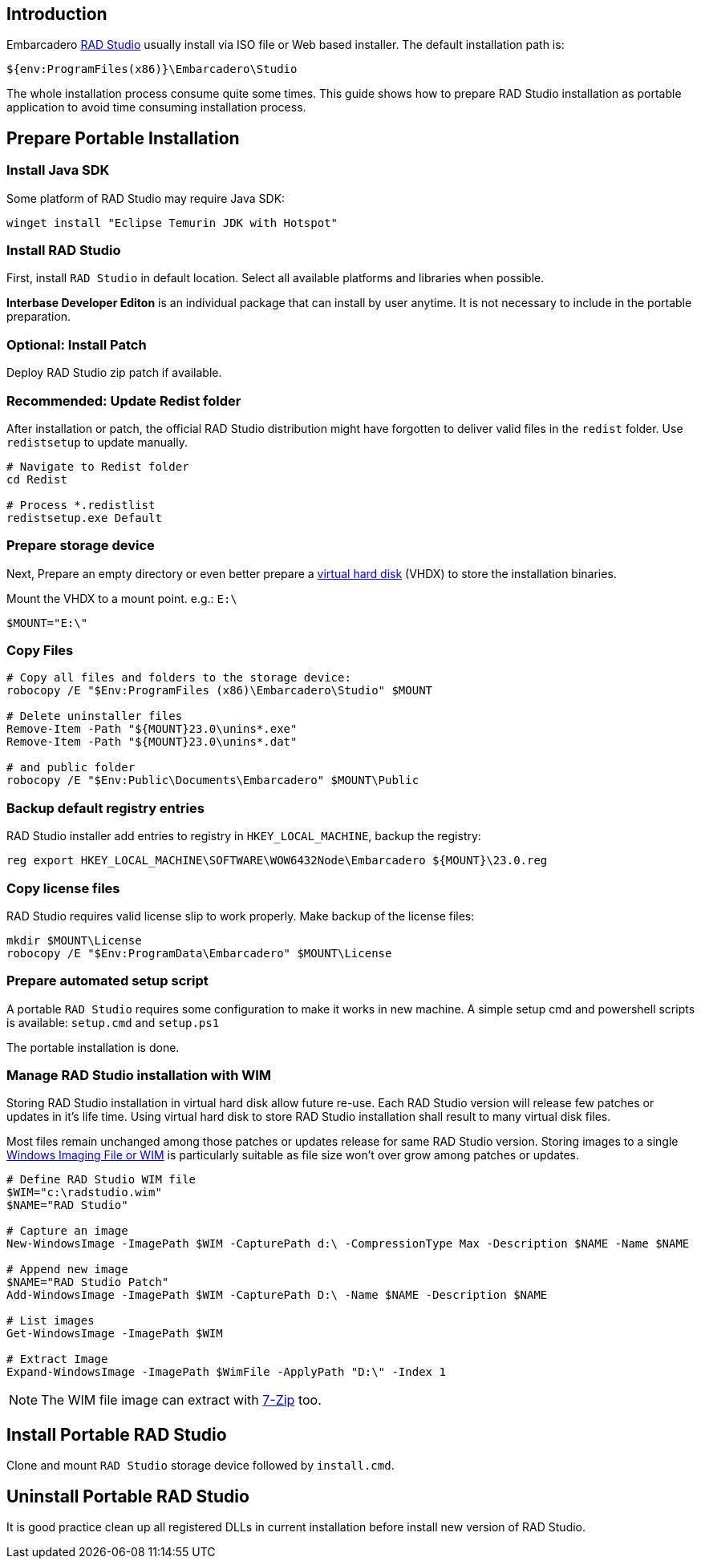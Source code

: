 :radversion: 23.0
:slash: \

== Introduction

Embarcadero https://www.embarcadero.com/products/rad-studio/[RAD Studio] usually install via ISO file or Web based installer.  The default installation path is:

 ${env:ProgramFiles(x86)}\Embarcadero\Studio

The whole installation process consume quite some times.  This guide shows how to prepare RAD Studio installation as portable application to avoid time consuming installation process.

== Prepare Portable Installation

=== Install Java SDK

Some platform of RAD Studio may require Java SDK:

 winget install "Eclipse Temurin JDK with Hotspot"

=== Install RAD Studio

First, install `RAD Studio` in default location.  Select all available platforms and libraries when possible.

**Interbase Developer Editon** is an individual package that can install by user anytime.  It is not necessary to include in the portable preparation.

=== Optional: Install Patch

Deploy RAD Studio zip patch if available.

=== Recommended: Update Redist folder

After installation or patch, the official RAD Studio distribution might have forgotten to deliver valid files in the `redist` folder.  Use `redistsetup` to update manually.

[source,powershell]
--
# Navigate to Redist folder
cd Redist

# Process *.redistlist
redistsetup.exe Default
--

=== Prepare storage device

Next, Prepare an empty directory or even better prepare a https://docs.microsoft.com/en-us/windows-server/storage/disk-management/manage-virtual-hard-disks[virtual hard disk] (VHDX) to store the installation binaries.

Mount the VHDX to a mount point. e.g.: `E:\`

[source,powershell]
----
$MOUNT="E:\"
----

=== Copy Files

[source,powershell, subs="attributes"]
----
# Copy all files and folders to the storage device:
robocopy /E "$Env:ProgramFiles (x86)\Embarcadero\Studio" $MOUNT

# Delete uninstaller files
Remove-Item -Path "${MOUNT}{radversion}\unins*.exe"
Remove-Item -Path "${MOUNT}{radversion}\unins*.dat"

# and public folder
robocopy /E "$Env:Public\Documents\Embarcadero" $MOUNT\Public
----

=== Backup default registry entries

RAD Studio installer add entries to registry in `HKEY_LOCAL_MACHINE`, backup the registry:

[source,powershell, subs="attributes"]
----
reg export HKEY_LOCAL_MACHINE\SOFTWARE\WOW6432Node\Embarcadero ${MOUNT}{slash}{radversion}.reg
----

=== Copy license files

RAD Studio requires valid license slip to work properly.  Make backup of the license files:

[source,powershell]
----
mkdir $MOUNT\License
robocopy /E "$Env:ProgramData\Embarcadero" $MOUNT\License
----

=== Prepare automated setup script

A portable `RAD Studio` requires some configuration to make it works in new machine.  A simple setup cmd and powershell scripts is available: `setup.cmd` and `setup.ps1`

The portable installation is done.

=== Manage RAD Studio installation with WIM

Storing RAD Studio installation in virtual hard disk allow future re-use.  Each RAD Studio version will release few patches or updates in it's life time.  Using virtual hard disk to store RAD Studio installation shall result to many virtual disk files.

Most files remain unchanged among those patches or updates release for same RAD Studio version.  Storing images to a single https://docs.microsoft.com/en-us/windows-hardware/manufacture/desktop/capture-and-apply-an-image[Windows Imaging File or WIM] is particularly suitable as file size won't over grow among patches or updates.

[source,powershell]
----
# Define RAD Studio WIM file
$WIM="c:\radstudio.wim"
$NAME="RAD Studio"

# Capture an image
New-WindowsImage -ImagePath $WIM -CapturePath d:\ -CompressionType Max -Description $NAME -Name $NAME

# Append new image
$NAME="RAD Studio Patch"
Add-WindowsImage -ImagePath $WIM -CapturePath D:\ -Name $NAME -Description $NAME

# List images
Get-WindowsImage -ImagePath $WIM

# Extract Image
Expand-WindowsImage -ImagePath $WimFile -ApplyPath "D:\" -Index 1
----

NOTE: The WIM file image can extract with https://www.7-zip.org/[7-Zip] too.

== Install Portable RAD Studio

Clone and mount `RAD Studio` storage device followed by `install.cmd`.

== Uninstall Portable RAD Studio

It is good practice clean up all registered DLLs in current installation before install new version of RAD Studio.